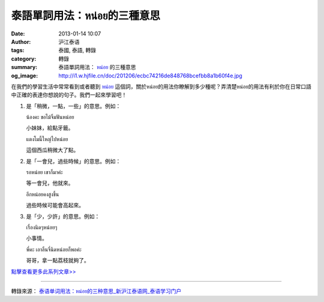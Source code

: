 泰語單詞用法：หน่อย的三種意思
############################

:date: 2013-01-14 10:07
:author: 沪江泰语
:tags: 泰國, 泰語, 轉錄
:category: 轉錄
:summary: 泰語單詞用法： `หน่อย`_ 的三種意思
:og_image: http://i1.w.hjfile.cn/doc/201206/ecbc74216de848768bcefbb8a1b60f4e.jpg


在我們的學習生活中常常看到或者聽到 `หน่อย`_ 這個詞，關於หน่อย的用法你瞭解到多少種呢？弄清楚หน่อย的用法有利於你在日常口語中正確的表達你想說的句子。我們一起來學習吧！

.. image:: http://i1.w.hjfile.cn/doc/201206/ecbc74216de848768bcefbb8a1b60f4e.jpg
   :align: center
   :alt: 泰語單詞用法：หน่อย的三種意思

1. 是「稍微，一點，一些」的意思。例如：

   น้องคะ ขอไม้จิ้มฟันหน่อย

   小妹妹，給點牙籤。

   แตงโมนี้ใหญ่ไปหน่อย

   這個西瓜稍微大了點。

2. 是「一會兒，過些時候」的意思。例如：

   รอหน่อย เขาก็มาค่ะ

   等一會兒，他就來。

   อีกหน่อยคงสูงขึ้น

   過些時候可能會高起來。

3. 是「少，少許」的意思。例如：

   เรื่องนิดๆหน่อยๆ

   小事情。

   พี่คะ เอาลิ้นจี่นิดหน่อยก็พอค่ะ

   哥哥，拿一點荔枝就夠了。


`點擊查看更多此系列文章>> <http://th.hujiang.com/new/tag/%E6%B3%B0%E8%AF%AD%E5%8D%95%E8%AF%8D%E7%94%A8%E6%B3%95/>`_

----

轉錄來源： `泰语单词用法：หน่อย的三种意思_新沪江泰语网_泰语学习门户 <http://th.hujiang.com/new/p400647/>`_

.. _หน่อย: https://www.google.com/search?q=%E0%B8%AB%E0%B8%99%E0%B9%88%E0%B8%AD%E0%B8%A2+%E6%84%8F%E6%80%9D
